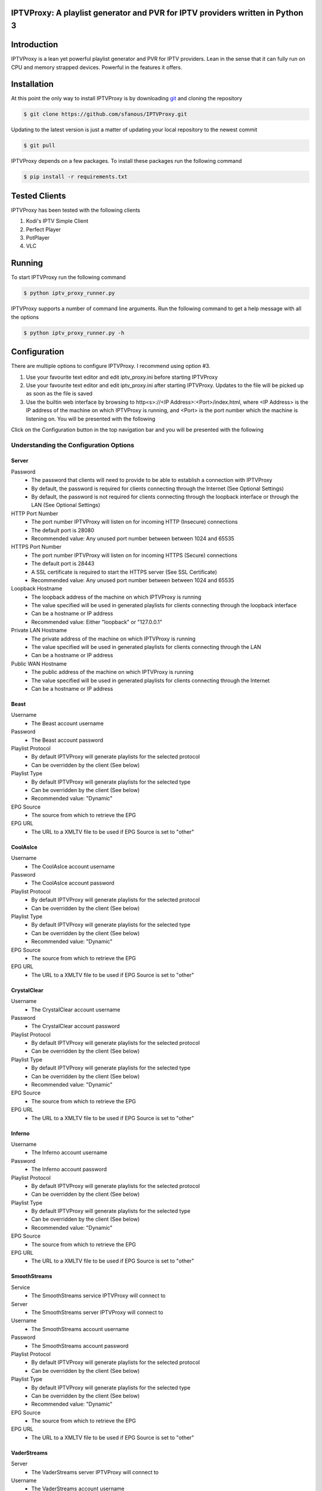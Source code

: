 IPTVProxy: A playlist generator and PVR for IPTV providers written in Python 3
==============================================================================

Introduction
============
IPTVProxy is a lean yet powerful playlist generator and PVR for IPTV providers. Lean in the sense that it can fully run on CPU and memory strapped devices. Powerful in the features it offers.

Installation
============
At this point the only way to install IPTVProxy is by downloading `git <https://git-scm.com/downloads>`_ and cloning the repository

.. code-block:: bash

    $ git clone https://github.com/sfanous/IPTVProxy.git

Updating to the latest version is just a matter of updating your local repository to the newest commit

.. code-block:: bash

    $ git pull

IPTVProxy depends on a few packages. To install these packages run the following command

.. code-block:: bash

    $ pip install -r requirements.txt

Tested Clients
==============
IPTVProxy has been tested with the following clients

1. Kodi's IPTV Simple Client
2. Perfect Player
3. PotPlayer
4. VLC

Running
=======
To start IPTVProxy run the following command

.. code-block:: bash

    $ python iptv_proxy_runner.py

IPTVProxy supports a number of command line arguments. Run the following command to get a help message with all the options

.. code-block:: bash

    $ python iptv_proxy_runner.py -h

Configuration
==============
There are multiple options to configure IPTVProxy. I recommend using option #3.

1. Use your favourite text editor and edit iptv_proxy.ini before starting IPTVProxy
2. Use your favourite text editor and edit iptv_proxy.ini after starting IPTVProxy. Updates to the file will be picked up as soon as the file is saved
3. Use the builtin web interface by browsing to http<s>://<IP Address>:<Port>/index.html, where <IP Address> is the IP address of the machine on which IPTVProxy is running, and <Port> is the port number which the machine is listening on. You will be presented with the following

.. image:: https://i.imgur.com/ovwC0SB.png

Click on the Configuration button in the top navigation bar and you will be presented with the following

.. image:: https://i.imgur.com/PrkO8oy.png

Understanding the Configuration Options
---------------------------------------
######
Server
######
Password
    * The password that clients will need to provide to be able to establish a connection with IPTVProxy
    * By default, the password is required for clients connecting through the Internet (See Optional Settings)
    * By default, the password is not required for clients connecting through the loopback interface or through the LAN (See Optional Settings)
HTTP Port Number
    * The port number IPTVProxy will listen on for incoming HTTP (Insecure) connections
    * The default port is 28080
    * Recommended value: Any unused port number between between 1024 and 65535
HTTPS Port Number
    * The port number IPTVProxy will listen on for incoming HTTPS (Secure) connections
    * The default port is 28443
    * A SSL certificate is required to start the HTTPS server (See SSL Certificate)
    * Recommended value: Any unused port number between between 1024 and 65535
Loopback Hostname
    * The loopback address of the machine on which IPTVProxy is running
    * The value specified will be used in generated playlists for clients connecting through the loopback interface
    * Can be a hostname or IP address
    * Recommended value: Either "loopback" or "127.0.0.1"
Private LAN Hostname
    * The private address of the machine on which IPTVProxy is running
    * The value specified will be used in generated playlists for clients connecting through the LAN
    * Can be a hostname or IP address
Public WAN Hostname
    * The public address of the machine on which IPTVProxy is running
    * The value specified will be used in generated playlists for clients connecting through the Internet
    * Can be a hostname or IP address

#####
Beast
#####
Username
    * The Beast account username
Password
    * The Beast account password
Playlist Protocol
    * By default IPTVProxy will generate playlists for the selected protocol
    * Can be overridden by the client (See below)
Playlist Type
    * By default IPTVProxy will generate playlists for the selected type
    * Can be overridden by the client (See below)
    * Recommended value: "Dynamic"
EPG Source
    * The source from which to retrieve the EPG
EPG URL
    * The URL to a XMLTV file to be used if EPG Source is set to "other"

############
CoolAsIce
############
Username
    * The CoolAsIce account username
Password
    * The CoolAsIce account password
Playlist Protocol
    * By default IPTVProxy will generate playlists for the selected protocol
    * Can be overridden by the client (See below)
Playlist Type
    * By default IPTVProxy will generate playlists for the selected type
    * Can be overridden by the client (See below)
    * Recommended value: "Dynamic"
EPG Source
    * The source from which to retrieve the EPG
EPG URL
    * The URL to a XMLTV file to be used if EPG Source is set to "other"

############
CrystalClear
############
Username
    * The CrystalClear account username
Password
    * The CrystalClear account password
Playlist Protocol
    * By default IPTVProxy will generate playlists for the selected protocol
    * Can be overridden by the client (See below)
Playlist Type
    * By default IPTVProxy will generate playlists for the selected type
    * Can be overridden by the client (See below)
    * Recommended value: "Dynamic"
EPG Source
    * The source from which to retrieve the EPG
EPG URL
    * The URL to a XMLTV file to be used if EPG Source is set to "other"

############
Inferno
############
Username
    * The Inferno account username
Password
    * The Inferno account password
Playlist Protocol
    * By default IPTVProxy will generate playlists for the selected protocol
    * Can be overridden by the client (See below)
Playlist Type
    * By default IPTVProxy will generate playlists for the selected type
    * Can be overridden by the client (See below)
    * Recommended value: "Dynamic"
EPG Source
    * The source from which to retrieve the EPG
EPG URL
    * The URL to a XMLTV file to be used if EPG Source is set to "other"

#############
SmoothStreams
#############
Service
    * The SmoothStreams service IPTVProxy will connect to
Server
    * The SmoothStreams server IPTVProxy will connect to
Username
    * The SmoothStreams account username
Password
    * The SmoothStreams account password
Playlist Protocol
    * By default IPTVProxy will generate playlists for the selected protocol
    * Can be overridden by the client (See below)
Playlist Type
    * By default IPTVProxy will generate playlists for the selected type
    * Can be overridden by the client (See below)
    * Recommended value: "Dynamic"
EPG Source
    * The source from which to retrieve the EPG
EPG URL
    * The URL to a XMLTV file to be used if EPG Source is set to "other"

############
VaderStreams
############
Server
    * The VaderStreams server IPTVProxy will connect to
Username
    * The VaderStreams account username
Password
    * The VaderStreams account password
Playlist Protocol
    * By default IPTVProxy will generate playlists for the selected protocol
    * Can be overridden by the client (See below)
Playlist Type
    * By default IPTVProxy will generate playlists for the selected type
    * Can be overridden by the client (See below)
    * Recommended value: "Dynamic"

What Happened to My IPTV provider Password?
--------------------------------------------------------
IPTVProxy automatically encrypts the IPTV provider password in the configuration file.

The encryption key used to encrypt the password is automatically generated by IPTVProxy and stored within an internal storage repository

The encryption occurs in the following cases
1. On IPTVProxy startup, if IPTVProxy determines that the password in the configuration file is not encrypted.
2. Whenever the password is changed and IPTVProxy determines that the password in the configuration file is not encrypted

What Do I Do If I Lose My Encryption Key?
-----------------------------------------
If for any reason you lose your encryption key by deleting IPTVProxy's internal storage repository, you will need to re-input your IPTV provider password into the configuration file. IPTVProxy will generate a new encryption key and use that key to encrypt the password

SSL Certificate
---------------
To enable HTTPS, you need to get a certificate (a type of file) from a Certificate Authority (CA) or use a self-signed certificate.

* A certificate from a CA is a trusted certificate
    * `Let's Encrypt <https://letsencrypt.org/>`_ is a CA from which you can generate a trusted certificate for your Public WAN Hostname
    * Using a trusted certificate allows clients and browsers to automatically connect without displaying any warnings
* A self-signed certificate is an identity certificate that is signed by the same entity whose identity it certifies
    * IPTVProxy has functionality to generated a self-signed certificate for you (See Optional Settings)
    * Using a self-signed certificate will result in a warning similar to this one

    .. image:: https://i.imgur.com/JF5izG0.png

    * You can force your client to trust the self-signed certificate

    .. image:: https://i.imgur.com/oC8Yw8l.png

    * Some devices (e.g. Amazon Fire devices) do not give the user options to trust self-signed certificates, so there is no way to use a self-signed certificate with any client running on these devices

Optional Settings
=================
IPTVProxy looks for an optional JSON settings file called iptv_proxy_optional_settings.json. If this file is not found, or if any setting is missing then a safe default will be used

allow_insecure_lan_connections
    * Accepted values are true or false
    * The default value is true
    * Setting this value to true allows clients connecting through the loopback interface or LAN to connect using the HTTP protocol and port
    * Setting this value fo false will block clients connecting through the loopback interface or LAN from connecting using the HTTP protocol and port
        * Connections must be made using the HTTPS protocol and port
allow_insecure_wan_connections
    * Accepted values are true or false
    * The default value is false
    * Setting this value to true allows clients connecting through the Internet to connect using the HTTP protocol and port (Not recommended)
    * Setting this value fo false will block clients connecting through the Internet from connecting using the HTTP protocol and port
        * Connections must be made using the HTTPS protocol and port
auto_generate_self_signed_certificate
    * Accepted values are true or false
    * The default value is true
        * Setting this value to true will result in IPTVProxy generating a new self-signed certificate every time it determines a change in any of the hostname (Loopback, Private, or Public) options in the configuration file
        * Setting this value fo false will result in IPTVProxy not generating a self-signed certificate
            * Set it to false if you plan to use a certificate generated from a CA
cache_downloaded_segments
    * Accepted values are true or false
    * The default value is true
        * Setting this value to true will result in IPTVProxy enabling the cache thus preventing duplicate segments from being downloaded
        * Setting this value fo false will result in IPTVProxy disabling the cache
lan_connections_require_credentials
    * Accepted values are true or false
    * The default value is false
    * Setting this value to true requires clients connecting through the loopback interface or LAN to authenticate themselves using the value specified in the Password option in the configuration file
    * Setting this value fo false does not require clients connecting through the loopback interface or LAN to authenticate themselves
reduce_provider_delay
    * Providers supported are beast, crystalclear, and vaderstreams
    * Accepted values are true or false
    * The default value is false
    * Setting this value to true reduces the delay in the HLS stream. This is done by skipping all but the last 2-3 segment files on a new channel request
    * Setting this value fo false maintains the delay
provider_channel_name_map
    * Providers supported are beast, coolasice, crystalclear, inferno, smoothstreams, and vaderstreams
    * Accepted value is a JSON object
    * Setting this value to a non empty JSON object will result in IPTVProxy mapping of the providers channel names
use_provider_icons
    * Providers supported are beast, coolasice, crystalclear, inferno, smoothstreams, and vaderstreams
    * Accepted values are true or false
    * The default value is true
    * Setting this value to true will result in IPTVProxy directing clients to download the original channel icons provided by the provider
    * Setting this value fo false will result in IPTVProxy directing clients to download the channel icons that come with IPTVProxy
wan_connections_require_credentials
    * Accepted values are true or false
    * The default value is true
    * Setting this value to true requires clients connecting through the Internet to authenticate themselves using the password specified in the Password option in the configuration file
    * Setting this value fo false does not require clients connecting through the Internet to authenticate themselves (Not recommended)

URLs
====
Configure your preferred client with the following URLs

Live Playlist URL
    * http<s>://<IP Address>:<Port>/live/playlist.m3u8?http_token=<TP>
        * By default this URL will generate a playlist based on the values of Protocol and Type options specified in the configuration file
        * Query String Parameters
            * protocol=<protocol>
                * Optional
                * Defaults to the value of the Protocol option in the configuration file
                * Replace <protocol> with either "hls" or "rtmp"
            * http_token=<http_token>
                * Required by clients connecting through the loopback interface or LAN if lan_connections_require_credentials is true
                * Required by clients connecting through the Internet if wan_connections_require_credentials is true
                * Replace <http_token> with the value of the Password option in the configuration file
            * type=<type>
                * Optional
                * Defaults to the value of the Type option in the configuration file
                * Replace <type> with either "dynamic" or "static"
            * Examples
                * http<s>://<IP Address>:<Port>/live/playlist.m3u8?protocol=rtmp&type=dynamic will result in a dynamically generated playlist containing RTMP links
                * http<s>://<IP Address>:<Port>/live/playlist.m3u8?protocol=rtmp will result in a generated playlist containing RTMP links. Whether this will be a Dynamic or Static playlist will be determined based on the value of Type specified in the configuration file
                * http<s>://<IP Address>:<Port>/live/playlist.m3u8?type=static will result in a generated playlist containing static links. Whether this will be an HLS or RTMP playlist will be determined based on the value of Protocol specified in the configuration file
VOD Playlist URL (Perfect Player supports VOD Playlists)
    * http<s>://<IP Address>:<Port>/vod/playlist.m3u8
        * Query String Parameters
            * http_token=<http_token>
                * Required by clients connecting through the loopback interface or LAN if lan_connections_require_credentials is true
                * Required by clients connecting through the Internet if wan_connections_require_credentials is true
                * Replace <http_token> with the value of the Password option in the configuration file
EPG URL
    * http<s>://<IP Address>:<Port>/live/epg.xml
        * By default this will retrieve the EPG for the next 24 hours
        * Query String Parameters
            * number_of_days=<number_of_days>
                * Optional
                * The default is 1 day
                * Replace <number_of_days> the number of days you want the retrieved EPG to span
            * http_token=<http_token>
                * Required by clients connecting through the loopback interface or LAN if lan_connections_require_credentials is true
                * Required by clients connecting through the Internet if wan_connections_require_credentials is true
                * Replace <http_token> with the value of the Password option in the configuration file
            * style=<style>
                * Optional
                * The default is minimal
                * Replace <style> with complete to have the EPG generated by IPTVProxy include all available tags
        * Examples
            * http<s>://<IP Address>:<Port>/live/epg.xml?number_of_days=3 will retrieve the EPG for the next 3 days (72 hours)
            * http<s>://<IP Address>:<Port>/live/epg.xml?number_of_days=5 will retrieve the EPG for the next 5 days (120 hours)

Web Interface
=============
IPTVProxy comes with a rich web interface. To access the web interface browse to http://<IP Address>:<Port>/index.html

The web interface has mainly been tested on a PC with Firefox but should reliably work across most modern browsers and scale well regardless of the device screen size albeit with some changes in the way the UI is presented

Guide
-----
.. image:: https://i.imgur.com/ovwC0SB.png

From the Guide page you are able to:

Search for a program
    .. image:: https://i.imgur.com/gpUnq3g.png
Start playing a channel
    .. image:: https://i.imgur.com/wOxdgFM.png
Schedule a recording (Once a program is recorded it either becomes a Live recording if it is already in progress or a Scheduled recording if it is a future dated program)
    .. image:: https://i.imgur.com/SRh65QJ.png
    .. image:: https://i.imgur.com/PiNztqa.png

Recordings
----------
Recordings are divided into 3 types

Live
    * Recordings that are currently in progress
    * Can be stopped (Once a live recording completes or is manually stopped it becomes a Persisted recording)
Persisted
    * Recordings that have completed and are available for playback
    * Can be deleted
Scheduled
    * Recordings that are scheduled
    * Can be deleted

.. image:: https://i.imgur.com/qQpvoBo.png

Configuration
-------------
.. image:: https://i.imgur.com/PrkO8oy.png

Monitor
-------
Coming soon...

Settings
--------
From the Settings dialog you can configure the following options

EPG -> Days
    * The number of days that the Guide web interface will display
    * By default, the number is set to 1
    * A larger number will result in a larger page which can result in
        * A slightly slower browser
        * A slower search

EPG -> Sorting
    * The criteria on which the guide is sorted

    .. image:: https://i.imgur.com/6qxRADk.png

Streaming -> Protocol
    * The protocol to use to play live videos
    * Note that RTMP is not available on mobile devices

    .. image:: https://i.imgur.com/xRQ3URZ.png

Changes to Settings are applied as soon as the Settings dialog is closed

Playing Recordings Using Perfect Player
=======================================
To have Perfect Player play your recordings you first have to configure a VOD playlist as follows

* Set the URL to the VOD playlist URL (See URLs above)
* Select M3U
* Check the VOD option

.. image:: https://i.imgur.com/UM6ICab.png

You then need to instruct Perfect Player to display the VOD playlist content

* Open Perfect Player menu and select the highlighted icon

.. image:: https://i.imgur.com/L1K4zcs.png

* Scroll down to the VOD option

.. image:: https://i.imgur.com/4P1uDjL.jpg

* If you have any recordings to replay, then Perfect Player will display the available recordings

.. image:: https://i.imgur.com/jTlp7eM.jpg

Selecting any of the available recordings will start playing it

To return back to the live TV playlist repeat the above steps and select the IPTV option instead of the VOD option